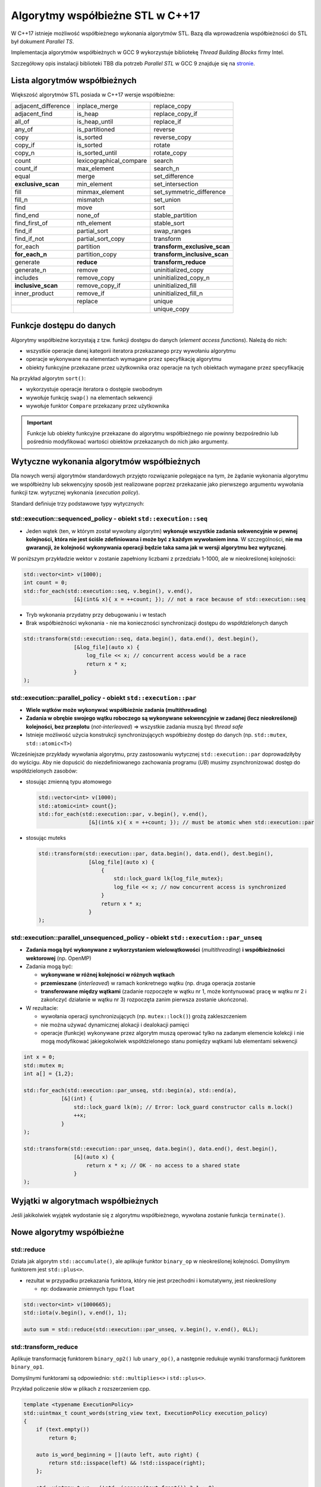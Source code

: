 *********************************
Algorytmy współbieżne STL w C++17
*********************************

W C++17 istnieje możliwość współbieżnego wykonania algorytmów STL.
Bazą dla wprowadzenia współbieżności do STL był dokument *Parallel TS*.

Implementacja algorytmów współbieżnych w GCC 9 wykorzystuje bibliotekę *Thread Building Blocks* firmy Intel.

Szczegółowy opis instalacji biblioteki TBB dla potrzeb *Parallel STL* w GCC 9 znajduje się 
na `stronie <https://solarianprogrammer.com/2019/05/09/cpp-17-stl-parallel-algorithms-gcc-intel-tbb-linux-macos>`_.

Lista algorytmów współbieżnych
------------------------------

Większość algorytmów STL posiada w C++17 wersje współbieżne:

+---------------------+-------------------------+------------------------------+
| adjacent_difference | inplace_merge           | replace_copy                 |
+---------------------+-------------------------+------------------------------+
| adjacent_find       | is_heap                 | replace_copy_if              |
+---------------------+-------------------------+------------------------------+
| all_of              | is_heap_until           | replace_if                   |
+---------------------+-------------------------+------------------------------+
| any_of              | is_partitioned          | reverse                      |
+---------------------+-------------------------+------------------------------+
| copy                | is_sorted               | reverse_copy                 |
+---------------------+-------------------------+------------------------------+
| copy_if             | is_sorted               | rotate                       |
+---------------------+-------------------------+------------------------------+
| copy_n              | is_sorted_until         | rotate_copy                  |
+---------------------+-------------------------+------------------------------+
| count               | lexicographical_compare | search                       |
+---------------------+-------------------------+------------------------------+
| count_if            | max_element             | search_n                     |
+---------------------+-------------------------+------------------------------+
| equal               | merge                   | set_difference               |
+---------------------+-------------------------+------------------------------+
| **exclusive_scan**  | min_element             | set_intersection             |
+---------------------+-------------------------+------------------------------+
| fill                | minmax_element          | set_symmetric_difference     |
+---------------------+-------------------------+------------------------------+
| fill_n              | mismatch                | set_union                    |
+---------------------+-------------------------+------------------------------+
| find                | move                    | sort                         |
+---------------------+-------------------------+------------------------------+
| find_end            | none_of                 | stable_partition             |
+---------------------+-------------------------+------------------------------+
| find_first_of       | nth_element             | stable_sort                  |
+---------------------+-------------------------+------------------------------+
| find_if             | partial_sort            | swap_ranges                  |
+---------------------+-------------------------+------------------------------+
| find_if_not         | partial_sort_copy       | transform                    |
+---------------------+-------------------------+------------------------------+
| for_each            | partition               | **transform_exclusive_scan** |
+---------------------+-------------------------+------------------------------+
| **for_each_n**      | partition_copy          | **transform_inclusive_scan** |
+---------------------+-------------------------+------------------------------+
| generate            | **reduce**              | **transform_reduce**         |
+---------------------+-------------------------+------------------------------+
| generate_n          | remove                  | uninitialized_copy           |
+---------------------+-------------------------+------------------------------+
| includes            | remove_copy             | uninitialized_copy_n         |
+---------------------+-------------------------+------------------------------+
| **inclusive_scan**  | remove_copy_if          | uninitialized_fill           |
+---------------------+-------------------------+------------------------------+
| inner_product       | remove_if               | uninitialized_fill_n         |
+---------------------+-------------------------+------------------------------+
|                     | replace                 | unique                       |
+---------------------+-------------------------+------------------------------+
|                     |                         | unique_copy                  |
+---------------------+-------------------------+------------------------------+


Funkcje dostępu do danych
-------------------------

Algorytmy współbieżne korzystają z tzw. funkcji dostępu do danych (*element access functions*). Należą do nich:

* wszystkie operacje danej kategorii iteratora przekazanego przy wywołaniu algorytmu
* operacje wykonywane na elementach wymagane przez specyfikację algorytmu
* obiekty funkcyjne przekazane przez użytkownika oraz operacje na tych obiektach wymagane przez specyfikację

Na przykład algorytm ``sort()``:

* wykorzystuje operacje iteratora o dostępie swobodnym
* wywołuje funkcję ``swap()`` na elementach sekwencji
* wywołuje funktor ``Compare`` przekazany przez użytkownika

.. important:: Funkcje lub obiekty funkcyjne przekazane do algorytmu współbieżnego nie powinny 
               bezpośrednio lub pośrednio modyfikować wartości obiektów przekazanych do nich jako argumenty.


Wytyczne wykonania algorytmów współbieżnych
-------------------------------------------

Dla nowych wersji algorytmów standardowych przyjęto rozwiązanie polegające na tym, że żądanie wykonania algorytmu
we współbieżny lub sekwencyjny sposób jest realizowane poprzez przekazanie jako pierwszego argumentu wywołania funkcji
tzw. wytycznej wykonania (*execution policy*).

Standard definiuje trzy podstawowe typy wytycznych:

std::execution::sequenced_policy - obiekt ``std::execution::seq``
~~~~~~~~~~~~~~~~~~~~~~~~~~~~~~~~~~~~~~~~~~~~~~~~~~~~~~~~~~~~~~~~~

- Jeden wątek (ten, w którym został wywołany algorytm) **wykonuje wszystkie zadania sekwencyjnie w pewnej kolejności, która nie jest ściśle zdefiniowana i może być z każdym wywołaniem inna**. 
  W szczególności, **nie ma gwarancji, że kolejność wykonywania operacji będzie taka sama jak w wersji algorytmu bez wytycznej**.

W poniższym przykładzie wektor ``v`` zostanie zapełniony liczbami z przedziału 1-1000, ale w nieokreślonej kolejności:

.. code-block:: c++

    std::vector<int> v(1000);
    int count = 0;
    std::for_each(std::execution::seq, v.begin(), v.end(),
                    [&](int& x){ x = ++count; }); // not a race because of std::execution::seq

- Tryb wykonania przydatny przy debugowaniu i w testach
- Brak współbieżności wykonania - nie ma konieczności synchronizacji dostępu do współdzielonych danych

.. code-block:: c++

    std::transform(std::execution::seq, data.begin(), data.end(), dest.begin(), 
                    [&log_file](auto x) { 
                        log_file << x; // concurrent access would be a race
                        return x * x;
                    }
    );


std::execution::parallel_policy - obiekt ``std::execution::par``
~~~~~~~~~~~~~~~~~~~~~~~~~~~~~~~~~~~~~~~~~~~~~~~~~~~~~~~~~~~~~~~~

- **Wiele wątków może wykonywać współbieżnie zadania (multithreading)**
- **Zadania w obrębie swojego wątku roboczego są wykonywane sekwencyjnie w zadanej (lecz nieokreślonej) kolejności, bez przeplotu** (*not-interleaved*)
  => wszystkie zadania muszą być *thread safe*
- Istnieje możliwość użycia konstrukcji synchronizujących współbieżny dostęp do danych (np. ``std::mutex``, ``std::atomic<T>``)

Wcześniejsze przykłady wywołania algorytmu, przy zastosowaniu wytycznej ``std::execution::par`` doprowadziłyby do wyścigu. Aby
nie dopuścić do niezdefiniowanego zachowania programu (*UB*) musimy zsynchronizować dostęp do współdzielonych zasobów:

- stosując zmienną typu atomowego

  .. code-block:: c++

    std::vector<int> v(1000);
    std::atomic<int> count{};
    std::for_each(std::execution::par, v.begin(), v.end(),
                    [&](int& x){ x = ++count; }); // must be atomic when std::execution::par    

- stosując muteks

  .. code-block:: c++

    std::transform(std::execution::par, data.begin(), data.end(), dest.begin(), 
                    [&log_file](auto x) {
                        {
                            std::lock_guard lk{log_file_mutex};   
                            log_file << x; // now concurrent access is synchronized
                        }
                        return x * x;
                    }
    );


std::execution::parallel_unsequenced_policy - obiekt ``std::execution::par_unseq``
~~~~~~~~~~~~~~~~~~~~~~~~~~~~~~~~~~~~~~~~~~~~~~~~~~~~~~~~~~~~~~~~~~~~~~~~~~~~~~~~~~

- **Zadania mogą być wykonywane z wykorzystaniem wielowątkowości** (*multithreading*) **i współbieżności wektorowej** (np. OpenMP)
- Zadania mogą być:
  
  - **wykonywane w różnej kolejności w różnych wątkach**
  - **przemieszane** (*interleaved*) w ramach konkretnego wątku (np. druga operacja zostanie
  - **transferowane między wątkami** (zadanie rozpoczęte w wątku nr 1, może kontynuować pracę w wątku nr 2 i zakończyć działanie w wątku nr 3)
    rozpoczęta zanim pierwsza zostanie ukończona). 

- W rezultacie:
  
  - wywołania operacji synchronizujących (np. ``mutex::lock()``) grożą zakleszczeniem
  - nie można używać dynamicznej alokacji i dealokacji pamięci
  - operacje (funkcje) wykonywane przez algorytm muszą operować tylko na zadanym elemencie kolekcji i nie mogą modyfikować jakiegokolwiek
    współdzielonego stanu pomiędzy wątkami lub elementami sekwencji

.. code-block:: c++

    int x = 0;
    std::mutex m;
    int a[] = {1,2};

    std::for_each(std::execution::par_unseq, std::begin(a), std::end(a), 
                [&](int) {
                    std::lock_guard lk(m); // Error: lock_guard constructor calls m.lock()
                    ++x;
                }
    );

    std::transform(std::execution::par_unseq, data.begin(), data.end(), dest.begin(), 
                    [&](auto x) { 
                        return x * x; // OK - no access to a shared state
                    }
    );

Wyjątki w algorytmach współbieżnych
-----------------------------------

Jeśli jakikolwiek wyjątek wydostanie się z algorytmu współbieżnego, wywołana zostanie funkcja ``terminate()``.

Nowe algorytmy współbieżne
--------------------------

std::reduce
~~~~~~~~~~~

.. cpp:function:: T reduce(ExecutionPolicy&& policy, FwdIt first, FwdIt last, T init)
                  std::iterator_traits<FwdIt>::value_type reduce(ExecutionPolicy&& policy, FwdIt first, FwdIt last)
                  T reduce(ExecutionPolicy&& policy, FwdIt first, FwdIt last, T init, BinaryOp binary_op)

Działa jak algorytm ``std::accumulate()``, ale aplikuje funktor ``binary_op`` w nieokreślonej kolejności. Domyślnym funktorem jest ``std::plus<>``.

* rezultat w przypadku przekazania funktora, który nie jest przechodni i komutatywny, jest nieokreślony
  
  - np: dodawanie zmiennych typu ``float``

.. code-block:: c++

    std::vector<int> v(1000665);
    std::iota(v.begin(), v.end(), 1);

    auto sum = std::reduce(std::execution::par_unseq, v.begin(), v.end(), 0LL);


std::transform_reduce
~~~~~~~~~~~~~~~~~~~~~

.. cpp:function:: T transform_reduce(ExecutionPolicy&& policy, FwdIt1 first1, FwdIt1 last1, FwdIt2 first2, T init)
                  T transform_reduce(ExecutionPolicy&& policy, FwdIt1 first1, FwdIt1 last1, FwdIt2 first2, T init, BinaryOp1 binary_op1, BinaryOp2 binary_op2)
                  T transform_reduce(ExecutionPolicy&& policy, FwdIt first, FwdIt last, T init, BinaryOp binary_op, UnaryOp unary_op)

Aplikuje transformację funktorem ``binary_op2()`` lub ``unary_op()``, a następnie redukuje wyniki transformacji
funktorem ``binary_op1``.

Domyślnymi funktorami są odpowiednio: ``std::multiplies<>`` i ``std::plus<>``.

Przykład policzenie słów w plikach z rozszerzeniem cpp.

.. code-block:: c++

    template <typename ExecutionPolicy>
    std::uintmax_t count_words(string_view text, ExecutionPolicy execution_policy)
    {
        if (text.empty())
            return 0;

        auto is_word_beginning = [](auto left, auto right) {
            return std::isspace(left) && !std::isspace(right);
        };

        std::uintmax_t wc = (!std::isspace(text.front()) ? 1 : 0);

        wc += std::transform_reduce(execution_policy,
            text.begin(),
            text.end() - 1,
            text.begin() + 1,
            std::size_t(0),
            std::plus<>(),
            is_word_beginning);

        return wc;
    }


std::exclusive_scan
~~~~~~~~~~~~~~~~~~~

.. cpp:function:: FwdIt2 exclusive_scan( ExecutionPolicy&& policy, FwdIt1 first, FwdIt1 last, FwdIt2 d_first, T init)
                  FwdIt2 exclusive_scan( ExecutionPolicy&& policy, FwdIt1 first, FwdIt1 last, FwdIt2 d_first, T init, BinaryOperation binary_op )

Oblicza sumę poprzedzającą używając funktora ``binary_op()`` (używając wartości początkowej ``init``) i 
zapisuje wyniki do sekwencji wskazywanej iteratorem ``d_first``.

Przedrostek *exlusive* oznacza, że i-ty element nie jest uwzględniany w i-tej sumie.

std::inclusive_scan
~~~~~~~~~~~~~~~~~~~

.. cpp:function:: FwdIt2 inclusive_scan( ExecutionPolicy&& policy, FwdIt1 first, FwdIt1 last, FwdIt2 d_first, T init)
.. cpp:function:: FwdIt2 inclusive_scan( ExecutionPolicy&& policy, FwdIt1 first, FwdIt1 last, FwdIt2 d_first, T init, BinaryOperation binary_op )

Oblicza sumę poprzedzającą używając funktora ``binary_op()`` (używając wartości początkowej ``init``) i 
zapisuje wyniki do sekwencji wskazywanej iteratorem ``d_first``.

Przedrostek *inclusive* oznacza, że i-ty element jest uwzględniany w i-tej sumie.


std::transform_inclusive_scan oraz transform_exclusive_scan
~~~~~~~~~~~~~~~~~~~~~~~~~~~~~~~~~~~~~~~~~~~~~~~~~~~~~~~~~~~

Algorytmy będące połączeniem transformacji i i odpowiedniego algorytmu skanującego.
